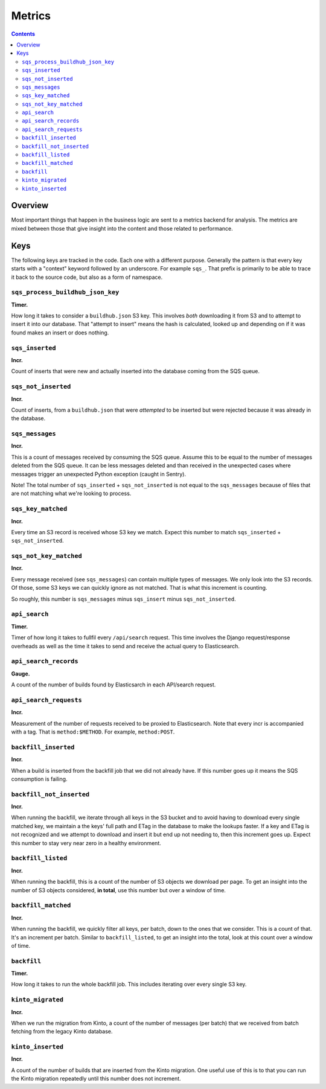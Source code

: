 =======
Metrics
=======

.. contents::

Overview
========

Most important things that happen in the business logic are sent to a metrics
backend for analysis. The metrics are mixed between those that give insight
into the content and those related to performance.


Keys
====

The following keys are tracked in the code. Each one with a different purpose.
Generally the pattern is that every key starts with a "context" keyword followed
by an underscore. For example ``sqs_``. That prefix is primarily to be able to
trace it back to the source code, but also as a form of namespace.

``sqs_process_buildhub_json_key``
---------------------------------

**Timer.**

How long it takes to consider a ``buildhub.json`` S3 key. This involves *both*
downloading it from S3 and to attempt to insert it into our database. That
"attempt to insert" means the hash is calculated, looked up and depending on if
it was found makes an insert or does nothing.


``sqs_inserted``
----------------

**Incr.**

Count of inserts that were new and actually inserted into the database coming
from the SQS queue.

``sqs_not_inserted``
--------------------

**Incr.**

Count of inserts, from a ``buildhub.json`` that were *attempted* to be inserted
but were rejected because it was already in the database.


``sqs_messages``
----------------

**Incr.**

This is a count of messages received by consuming the SQS queue. Assume this to
be equal to the number of messages deleted from the SQS queue. It can be less
messages deleted and than received in the unexpected cases where messages
trigger an unexpected Python exception (caught in Sentry).

Note! The total number of ``sqs_inserted`` + ``sqs_not_inserted`` is not equal
to the ``sqs_messages`` because of files that are not matching what we're looking
to process.

``sqs_key_matched``
-------------------

**Incr.**

Every time an S3 record is received whose S3 key we match. Expect this number
to match ``sqs_inserted`` + ``sqs_not_inserted``.

``sqs_not_key_matched``
-----------------------

**Incr.**

Every message received (see ``sqs_messages``) can contain multiple types of
messages. We only look into the S3 records. Of those, some S3 keys we can
quickly ignore as not matched. That is what this increment is counting.

So roughly, this number is ``sqs_messages`` minus ``sqs_insert`` minus
``sqs_not_inserted``.


``api_search``
--------------

**Timer.**

Timer of how long it takes to fullfil every ``/api/search`` request. This time
involves the Django request/response overheads as well as the time it takes to
send and receive the actual query to Elasticsearch.

``api_search_records``
----------------------

**Gauge.**

A count of the number of builds found by Elasticsarch in each API/search request.

``api_search_requests``
-----------------------

**Incr.**

Measurement of the number of requests received to be proxied to Elasticsearch.
Note that every incr is accompanied with a tag. That is ``method:$METHOD``.
For example, ``method:POST``.

``backfill_inserted``
---------------------

**Incr.**

When a build is inserted from the backfill job that we did not already have.
If this number goes up it means the SQS consumption is failing.

``backfill_not_inserted``
-------------------------

**Incr.**

When running the backfill, we iterate through all keys in the S3 bucket and
to avoid having to download every single matched key, we maintain a the keys'
full path and ETag in the database to make the lookups faster. If a key and ETag
is not recognized and we attempt to download and insert it but end up not needing
to, then this increment goes up. Expect this number to stay very near zero in a
healthy environment.

``backfill_listed``
-------------------

**Incr.**

When running the backfill, this is a count of the number of S3 objects we
download per page. To get an insight into the number of S3 objects considered,
**in total**, use this number but over a window of time.

``backfill_matched``
--------------------

**Incr.**

When running the backfill, we quickly filter all keys, per batch, down to the
ones that we consider. This is a count of that. It's an increment per batch.
Similar to ``backfill_listed``, to get an insight into the total, look at this
count over a window of time.

``backfill``
------------

**Timer.**

How long it takes to run the whole backfill job. This includes iterating over
every single S3 key.

``kinto_migrated``
------------------

**Incr.**

When we run the migration from Kinto, a count of the number of messages (per
batch) that we received from batch fetching from the legacy Kinto database.

``kinto_inserted``
------------------

**Incr.**

A count of the number of builds that are inserted from the Kinto migration.
One useful use of this is to that you can run the Kinto migration repeatedly
until this number does not increment.
